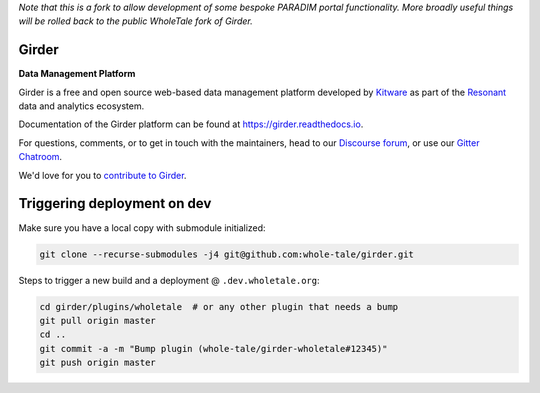 *Note that this is a fork to allow development of some bespoke PARADIM portal functionality. More broadly useful things will be rolled back to the public WholeTale fork of Girder.*

|logo| Girder |license-badge|
=============================

**Data Management Platform**

Girder is a free and open source web-based data management platform developed by
`Kitware <https://kitware.com>`_ as part of the `Resonant <http://resonant.kitware.com>`_
data and analytics ecosystem.

|kitware-logo|

Documentation of the Girder platform can be found at
https://girder.readthedocs.io.

For questions, comments, or to get in touch with the maintainers, head to our `Discourse forum <https://discourse.girder.org>`_, or use our `Gitter Chatroom
<https://gitter.im/girder/girder>`_.

We'd love for you to `contribute to Girder <CONTRIBUTING.rst>`_.

Triggering deployment on dev
============================

Make sure you have a local copy with submodule initialized:

.. code::

    git clone --recurse-submodules -j4 git@github.com:whole-tale/girder.git

Steps to trigger a new build and a deployment @ ``.dev.wholetale.org``:

.. code::

    cd girder/plugins/wholetale  # or any other plugin that needs a bump
    git pull origin master
    cd ..
    git commit -a -m "Bump plugin (whole-tale/girder-wholetale#12345)"
    git push origin master

.. |logo| image:: clients/web/static/img/Girder_Favicon.png

.. |kitware-logo| image:: https://www.kitware.com/img/small_logo_over.png
    :target: https://kitware.com
    :alt: Kitware Logo

.. |license-badge| image:: docs/license.png
    :target: https://pypi.python.org/pypi/girder
    :alt: License

